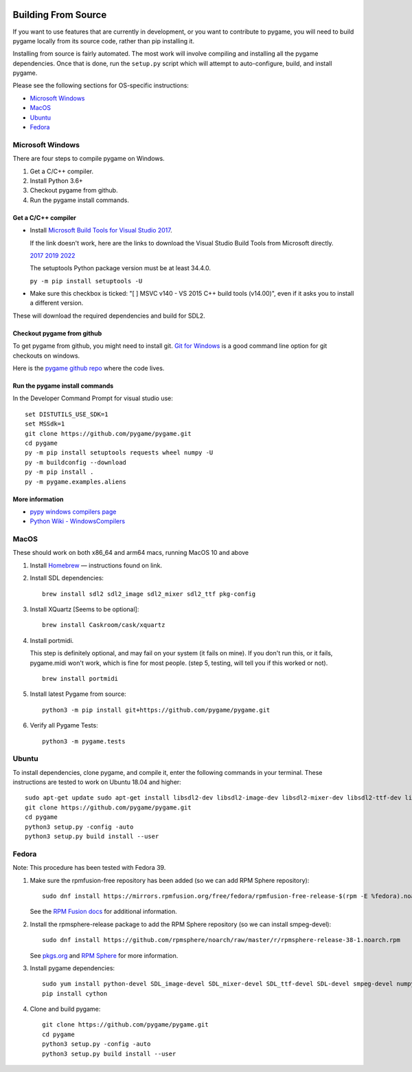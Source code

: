 .. image:: https://raw.githubusercontent.com/pygame/pygame/main/docs/reST/_static/pygame_logo.svg
  :alt: pygame
  :target: https://www.pygame.org/


|AppVeyorBuild| |PyPiVersion| |PyPiLicense|
|Python3| |GithubCommits| |BlackFormatBadge|

.. |AppVeyorBuild| image:: https://ci.appveyor.com/api/projects/status/x4074ybuobsh4myx?svg=true
   :target: https://ci.appveyor.com/project/pygame/pygame

.. |PyPiVersion| image:: https://img.shields.io/pypi/v/pygame.svg?v=1
   :target: https://pypi.python.org/pypi/pygame

.. |PyPiLicense| image:: https://img.shields.io/pypi/l/pygame.svg?v=1
   :target: https://pypi.python.org/pypi/pygame

.. |Python3| image:: https://img.shields.io/badge/python-3-blue.svg?v=1

.. |GithubCommits| image:: https://img.shields.io/github/commits-since/pygame/pygame/2.1.2.svg
   :target: https://github.com/pygame/pygame/compare/2.1.2...main

.. |BlackFormatBadge| image:: https://img.shields.io/badge/code%20style-black-000000.svg
    :target: https://github.com/psf/black

====================
Building From Source
====================

If you want to use features that are currently in development,
or you want to contribute to pygame, you will need to build pygame
locally from its source code, rather than pip installing it.

Installing from source is fairly automated. The most work will
involve compiling and installing all the pygame dependencies.  Once
that is done, run the ``setup.py`` script which will attempt to
auto-configure, build, and install pygame.

Please see the following sections for OS-specific instructions:

* `Microsoft Windows`_

* `MacOS`_

* `Ubuntu`_

* `Fedora`_
  
-----------------
Microsoft Windows
-----------------

There are four steps to compile pygame on Windows.

1. Get a C/C++ compiler.
2. Install Python 3.6+
3. Checkout pygame from github.
4. Run the pygame install commands.

Get a C/C++ compiler
====================

* Install `Microsoft Build Tools for Visual Studio 2017`_.

  If the link doesn't work, here are the links to download the Visual
  Studio Build Tools from Microsoft directly.

  `2017`_  `2019`_  `2022`_

  The setuptools Python package version must be at least 34.4.0.

  ``py -m pip install setuptools -U``

* Make sure this checkbox is ticked: "[ ] MSVC v140 - VS 2015 C++
  build tools (v14.00)", even if it asks you to install a different
  version.

These will download the required dependencies and build for SDL2.

.. _Microsoft Build Tools for Visual Studio 2017:
   https://www.visualstudio.com/downloads/#build-tools-for-visual-studio-2017
.. _2017: https://aka.ms/vs/15/release/vs_buildtools.exe
.. _2019: https://aka.ms/vs/16/release/vs_buildtools.exe
.. _2022: https://aka.ms/vs/17/release/vs_buildtools.exe

Checkout pygame from github
===========================

To get pygame from github, you might need to install git. `Git for Windows`_ is a
good command line option for git checkouts on
windows.

Here is the `pygame github repo`_ where the code lives.

.. _Git for Windows: https://gitforwindows.org/
.. _pygame github repo: https://github.com/pygame/pygame

Run the pygame install commands
===============================

In the Developer Command Prompt for visual studio use::

  set DISTUTILS_USE_SDK=1
  set MSSdk=1
  git clone https://github.com/pygame/pygame.git
  cd pygame
  py -m pip install setuptools requests wheel numpy -U
  py -m buildconfig --download
  py -m pip install .
  py -m pygame.examples.aliens

More information
================

* `pypy windows compilers page`_

* `Python Wiki - WindowsCompilers`_

.. _pypy windows compilers page:
   http://doc.pypy.org/en/latest/windows.html#
   installing-build-tools-for-visual-studio-2015-for-python-3
.. _Python Wiki - WindowsCompilers: https://wiki.python.org/moin/
   WindowsCompilers

-----
MacOS
-----

These should work on both x86_64 and arm64 macs, running MacOS 10 and above

1. Install `Homebrew`_ — instructions found on link.
2. Install SDL dependencies::
     
     brew install sdl2 sdl2_image sdl2_mixer sdl2_ttf pkg-config
     
3. Install XQuartz [Seems to be optional]::
     
     brew install Caskroom/cask/xquartz
     
4. Install portmidi.

   This step is definitely optional, and may fail on your system (it
   fails on mine). If you don't run this, or it fails, pygame.midi
   won't work, which is fine for most people. (step 5, testing, will
   tell you if this worked or not).

   ::
       
      brew install portmidi
       
5. Install latest Pygame from source::
     
     python3 -m pip install git+https://github.com/pygame/pygame.git
     
6. Verify all Pygame Tests::
     
     python3 -m pygame.tests

.. _Homebrew: https://brew.sh/
     
------
Ubuntu
------

To install dependencies, clone pygame, and compile it, enter the
following commands in your terminal. These instructions are tested to
work on Ubuntu 18.04 and higher::

  sudo apt-get update sudo apt-get install libsdl2-dev libsdl2-image-dev libsdl2-mixer-dev libsdl2-ttf-dev libfreetype6-dev libportmidi-dev libjpeg-dev python3-setuptools python3-dev python3-numpy
  git clone https://github.com/pygame/pygame.git
  cd pygame
  python3 setup.py -config -auto
  python3 setup.py build install --user

------
Fedora
------

Note: This procedure has been tested with Fedora 39.

1. Make sure the rpmfusion-free repository has been added (so we can
   add RPM Sphere repository)::

     sudo dnf install https://mirrors.rpmfusion.org/free/fedora/rpmfusion-free-release-$(rpm -E %fedora).noarch.rpm

   See the `RPM Fusion docs`_ for additional information.

2. Install the rpmsphere-release package to add the RPM Sphere
   repository (so we can install smpeg-devel)::

     sudo dnf install https://github.com/rpmsphere/noarch/raw/master/r/rpmsphere-release-38-1.noarch.rpm

   See `pkgs.org`_ and `RPM Sphere`_ for more information.

3. Install pygame dependencies::

     sudo yum install python-devel SDL_image-devel SDL_mixer-devel SDL_ttf-devel SDL-devel smpeg-devel numpy subversion portmidi-devel gcc SDL2-devel dpkg-dev freetype-devel SDL2_ttf-devel SDL2_image-devel SDL2_mixer-devel libjpeg-turbo-devel
     pip install cython

4. Clone and build pygame::

     git clone https://github.com/pygame/pygame.git
     cd pygame
     python3 setup.py -config -auto
     python3 setup.py build install --user

.. _RPM Fusion docs: https://rpmfusion.org/Configuration
.. _pkgs.org: https://pkgs.org/download/smpeg-devel
.. _RPM Sphere: https://rpmsphere.github.io/
